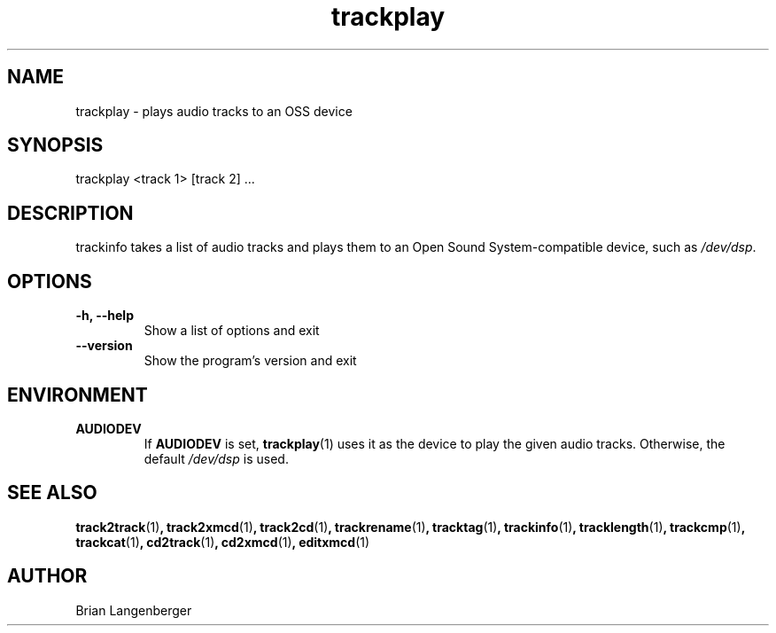 .TH "trackplay" 1 "June 15, 2007" "" "Play Audio Tracks"
.SH NAME
trackplay \- plays audio tracks to an OSS device
.SH SYNOPSIS
trackplay <track 1> [track 2] ...
.SH DESCRIPTION
.PP
trackinfo takes a list of audio tracks and plays them to an
Open Sound System-compatible device, such as \fI/dev/dsp\fR.
.SH OPTIONS
.TP
\fB-h, --help\fR
Show a list of options and exit
.TP
\fB--version\fR
Show the program's version and exit

.SH ENVIRONMENT
.TP
.B AUDIODEV
If
.B AUDIODEV
is set,
.BR trackplay (1)
uses it as the device to play the given audio tracks.
Otherwise, the default \fI/dev/dsp\fR is used.

.SH SEE ALSO
.BR track2track (1) ,
.BR track2xmcd (1) ,
.BR track2cd (1) ,
.BR trackrename (1) ,
.BR tracktag (1) ,
.BR trackinfo (1) ,
.BR tracklength (1) ,
.BR trackcmp (1) ,
.BR trackcat (1) ,
.BR cd2track (1) ,
.BR cd2xmcd (1) ,
.BR editxmcd (1)
.SH AUTHOR
.nf
Brian Langenberger
.f
